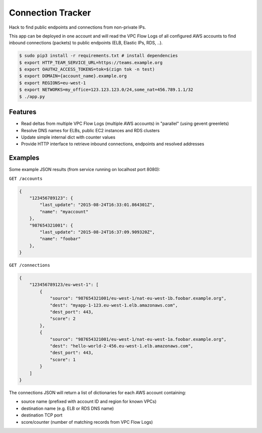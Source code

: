 ==================
Connection Tracker
==================

Hack to find public endpoints and connections from non-private IPs.

This app can be deployed in one account and will read the VPC Flow Logs of all configured AWS accounts to find inbound connections (packets) to public endpoints (ELB, Elastic IPs, RDS, ..).


.. code-block:: bash

    $ sudo pip3 install -r requirements.txt # install dependencies
    $ export HTTP_TEAM_SERVICE_URL=https://teams.example.org
    $ export OAUTH2_ACCESS_TOKENS=tok=$(zign tok -n test)
    $ export DOMAIN={account_name}.example.org
    $ export REGIONS=eu-west-1
    $ export NETWORKS=my_office=123.123.123.0/24,some_nat=456.789.1.1/32
    $ ./app.py

Features
========

* Read deltas from multiple VPC Flow Logs (multiple AWS accounts) in "parallel" (using gevent greenlets)
* Resolve DNS names for ELBs, public EC2 instances and RDS clusters
* Update simple internal dict with counter values
* Provide HTTP interface to retrieve inbound connections, endpoints and resolved addresses

Examples
========

Some example JSON results (from service running on localhost port 8080):

``GET /accounts``

.. code-block:: json

    {
        "123456789123": {
            "last_update": "2015-08-24T16:33:01.864301Z",
            "name": "myaccount"
        },
        "987654321001": {
            "last_update": "2015-08-24T16:37:09.909320Z",
            "name": "foobar"
        },
    }


``GET /connections``

.. code-block:: json

    {
        "123456789123/eu-west-1": [
            {
                "source": "987654321001/eu-west-1/nat-eu-west-1b.foobar.example.org",
                "dest": "myapp-1-123.eu-west-1.elb.amazonaws.com",
                "dest_port": 443,
                "score": 2
            },
            {
                "source": "987654321001/eu-west-1/nat-eu-west-1a.foobar.example.org",
                "dest": "hello-world-2-456.eu-west-1.elb.amazonaws.com",
                "dest_port": 443,
                "score": 1
            }
        ]
    }

The connections JSON will return a list of dictionaries for each AWS account containing:

* source name (prefixed with account ID and region for known VPCs)
* destination name (e.g. ELB or RDS DNS name)
* destination TCP port
* score/counter (number of matching records from VPC Flow Logs)


